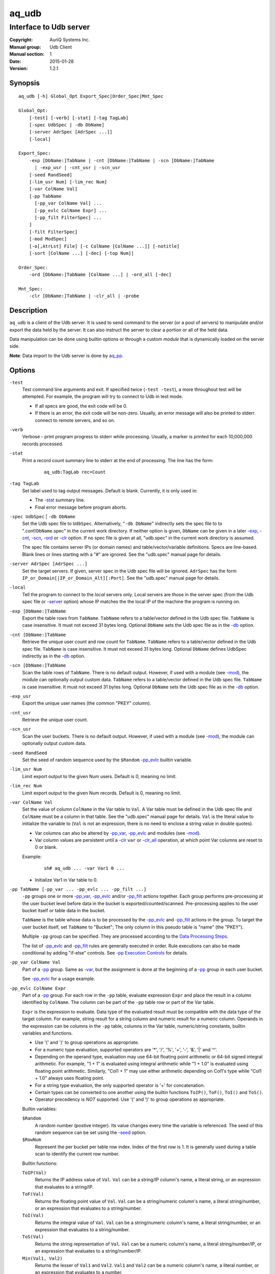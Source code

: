 ======
aq_udb
======

-----------------------
Interface to Udb server
-----------------------

:Copyright: AuriQ Systems Inc.
:Manual group: Udb Client
:Manual section: 1
:Date: 2015-01-28
:Version: 1.2.1


Synopsis
========

::

  aq_udb [-h] Global_Opt Export_Spec|Order_Spec|Mnt_Spec

  Global_Opt:
      [-test] [-verb] [-stat] [-tag TagLab]
      [-spec UdbSpec | -db DbName]
      [-server AdrSpec [AdrSpec ...]]
      [-local]

  Export_Spec:
      -exp [DbName:]TabName | -cnt [DbName:]TabName | -scn [DbName:]TabName
        | -exp_usr | -cnt_usr | -scn_usr
      [-seed RandSeed]
      [-lim_usr Num] [-lim_rec Num]
      [-var ColName Val]
      [-pp TabName
        [-pp_var ColName Val] ...
        [-pp_evlc ColName Expr] ...
        [-pp_filt FilterSpec] ...
      ]
      [-filt FilterSpec]
      [-mod ModSpec]
      [-o[,AtrLst] File] [-c ColName [ColName ...]] [-notitle]
      [-sort [ColName ...] [-dec] [-top Num]]

  Order_Spec:
      -ord [DbName:]TabName [ColName ...] | -ord_all [-dec]

  Mnt_Spec:
      -clr [DbName:]TabName | -clr_all | -probe


Description
===========

``aq_udb`` is a client of the Udb server.
It is used to send command to the server (or a pool of servers)
to manipulate and/or export the data held by the server.
It can also instruct the server to clear a portion or all of the held
data.

Data manipulation can be done using builtin options or through a custom
*module* that is dynamically loaded on the server side.

**Note**: Data import to the Udb server is done by `aq_pp <aq_pp.html>`_.


Options
=======

.. _`-test`:

``-test``
  Test command line arguments and exit.
  If specified twice (``-test -test``), a more throughout test will be
  attempted. For example, the program will try to
  connect to Udb in test mode.

  * If all specs are good, the exit code will be 0.
  * If there is an error, the exit code will be non-zero. Usually, an error
    message will also be printed to stderr.
    connect to remote servers, and so on.


.. _`-verb`:

``-verb``
  Verbose - print program progress to stderr while processing.
  Usually, a marker is printed for each 10,000,000 records processed.


.. _`-stat`:

``-stat``
  Print a record count summary line to stderr at the end of processing.
  The line has the form:

   ::

    aq_udb:TagLab rec=Count


.. _`-tag`:

``-tag TagLab``
  Set label used to tag output messages. Default is blank.
  Currently, it is only used in:

  * The `-stat`_ summary line.
  * Final error message before program aborts.


.. _`-db`:

``-spec UdbSpec`` | ``-db DbName``
  Set the Udb spec file to ``UdbSpec``.
  Alternatively, "``-db DbName``" indirectly sets the spec file to
  to ".conf/``DbName``.spec" in the current work directory.
  If neither option is given,  ``DbName`` can be given in a later
  `-exp`_, `-cnt`_, `-scn`_, `-ord`_  or `-clr`_ option.
  If no spec file is given at all, "udb.spec" in the current work directory
  is assumed.

  The spec file contains server IPs (or domain names) and table/vector/variable
  definitions.
  Specs are line-based. Blank lines or lines starting with a "#" are ignored.
  See the "udb.spec" manual page for details.


.. _`-server`:

``-server AdrSpec [AdrSpec ...]``
  Set the target servers.
  If given, server spec in the Udb spec file will be ignored.
  ``AdrSpec`` has the form ``IP_or_Domain[|IP_or_Domain_Alt][:Port]``.
  See the "udb.spec" manual page for details.


.. _`-local`:

``-local``
  Tell the program to connect to the *local* servers only.
  Local servers are those in the server spec (from the Udb spec file or
  `-server`_ option) whose IP matches the the local
  IP of the machine the program is running on.


.. _`-exp`:

``-exp [DbName:]TabName``
  Export the table rows from ``TabName``.
  ``TabName`` refers to a table/vector defined in the Udb spec file.
  ``TabName`` is case insensitive. It must not exceed 31 bytes long.
  Optional ``DbName`` sets the Udb spec file as in the `-db`_ option.


.. _`-cnt`:

``-cnt [DbName:]TabName``
  Retrieve the unique user count and row count for ``TabName``.
  ``TabName`` refers to a table/vector defined in the Udb spec file.
  ``TabName`` is case insensitive. It must not exceed 31 bytes long.
  Optional ``DbName`` defines UdbSpec indirectly as in the `-db`_ option.


.. _`-scn`:

``-scn [DbName:]TabName``
  Scan the table rows of ``TabName``.
  There is no default output.
  However, if used with a module (see `-mod`_),
  the module can optionally output custom data.
  ``TabName`` refers to a table/vector defined in the Udb spec file.
  ``TabName`` is case insensitive. It must not exceed 31 bytes long.
  Optional ``DbName`` sets the Udb spec file as in the `-db`_ option.


.. _`-exp_usr`:

``-exp_usr``
  Export the unique user names (the common "PKEY" column).


.. _`-cnt_usr`:

``-cnt_usr``
  Retrieve the unique user count.


.. _`-scn_usr`:

``-scn_usr``
  Scan the user buckets.
  There is no default output.
  However, if used with a module (see `-mod`_),
  the module can optionally output custom data.


.. _`-seed`:

``-seed RandSeed``
  Set the seed of random sequence used by the ``$Random``
  `-pp_evlc`_ builtin variable.


.. _`-lim_usr`:

``-lim_usr Num``
  Limit export output to the given Num users. Default is 0, meaning no limit.


.. _`-lim_rec`:

``-lim_rec Num``
  Limit export output to the given Num records. Default is 0, meaning no limit.


.. _`-var`:

``-var ColName Val``
  Set the value of column ``ColName`` in the Var table to ``Val``.
  A Var table must be defined in the Udb spec file and ``ColName``
  must be a column in that table.
  See the "udb.spec" manual page for details.
  ``Val`` is the literal value to initialize the variable to
  (``Val`` is not an expression, there is no need to enclose
  a string value in double quotes).

  * Var columns can also be altered by `-pp_var`_, `-pp_evlc`_ and
    modules (see `-mod`_).
  * Var column values are persistent until a `-clr`_ ``var`` or `-clr_all`_
    operation, at which point Var columns are reset to 0 or blank.

  Example:

   ::

    sh# aq_udb ... -var Var1 0 ...

  * Initialize Var1 in Var table to 0.


.. _`-pp`:

``-pp TabName [-pp_var ... -pp_evlc ... -pp_filt ...]``
  ``-pp`` groups one or more `-pp_var`_, `-pp_evlc`_ and/or `-pp_filt`_
  actions together.
  Each group performs pre-processing at the user bucket level before
  data in the bucket is exported/counted/scanned. Pre-processing applies to the
  user bucket itself or table data in the bucket.

  ``TabName`` is the table whose data is to be processed by the
  `-pp_evlc`_ and `-pp_filt`_ actions in the group.
  To target the user bucket itself, set ``TabName`` to "Bucket";
  The only column in this pseudo table is "name" (the "PKEY").

  Multiple ``-pp`` group can be specified. They are processed according to the
  `Data Processing Steps`_.

  The list of `-pp_evlc`_ and `-pp_filt`_ rules are generally executed in
  order.
  Rule executions can also be made conditional by adding "if-else" controls.
  See `-pp Execution Controls`_ for details.


.. _`-pp_var`:

``-pp_var ColName Val``
  Part of a `-pp`_ group.
  Same as `-var`_, but the assignment is done at the beginning of a `-pp`_
  group in each user bucket.

  See `-pp_evlc`_ for a usage example.


.. _`-pp_evlc`:

``-pp_evlc ColName Expr``
  Part of a `-pp`_ group.
  For each row in the ``-pp`` table, evaluate expression ``Expr`` and
  place the result in a column identified by ``ColName``.
  The column can be part of the ``-pp`` table row or part of the Var table.

  ``Expr`` is the expression to evaluate.
  Data type of the evaluated result must be compatible with the data type of
  the target column. For example, string result for a string column and
  numeric result for a numeric column.
  Operands in the expression can be columns in the ``-pp`` table, columns in
  the Var table, numeric/string constants, builtin variables and functions.

  * Use '(' and ')' to group operations as appropriate.
  * For a numeric type evaluation, supported operators are
    '*', '/', '%', '+', '-', '&', '|' and '^'.
  * Depending on the operand type, evaluation may use 64-bit floating point
    arithmetic or 64-bit signed integral arithmetic. For example, "1 + 1" is
    evaluated using integral arithmetic while "1 + 1.0" is evaluated using
    floating point arithmetic. Similarly, "Col1 + 1" may use either arithmetic
    depending on Col1's type while "Col1 + 1.0" always uses floating point.
  * For a string type evaluation, the only supported operator is
    '+' for concatenation.
  * Certain types can be converted to one another using the builtin functions
    ``ToIP()``, ``ToF()``, ``ToI()`` and ``ToS()``.
  * Operator precedency is *NOT* supported. Use '(' and ')' to group
    operations as appropriate.

  Builtin variables:

  ``$Random``
    A random number (postive integer).
    Its value changes every time the variable is referenced.
    The seed of this random sequence
    can be set using the `-seed`_ option.

  ``$RowNum``
    Represent the per bucket per table row index.
    Index of the first row is 1.
    It is generally used during a table scan to identify the current row number.

  Builtin functions:

  ``ToIP(Val)``
    Returns the IP address value of ``Val``.
    ``Val`` can be a string/IP column's name, a literal string,
    or an expression that evaluates to a string/IP.

  ``ToF(Val)``
    Returns the floating point value of ``Val``.
    ``Val`` can be a string/numeric column's name, a literal string/number,
    or an expression that evaluates to a string/number.

  ``ToI(Val)``
    Returns the integral value of ``Val``.
    ``Val`` can be a string/numeric column's name, a literal string/number,
    or an expression that evaluates to a string/number.

  ``ToS(Val)``
    Returns the string representation of ``Val``.
    ``Val`` can be a numeric column's name, a literal string/number/IP,
    or an expression that evaluates to a string/number/IP.

  ``Min(Val1, Val2)``
    Returns the lesser of ``Val1`` and ``Val2``.
    ``Val1`` and ``Val2`` can be a numeric column's name, a literal number,
    or an expression that evaluates to a number.

  ``Max(Val1, Val2)``
    Returns the greater of ``Val1`` and ``Val2``.
    ``Val1`` and ``Val2`` can be a numeric column's name, a literal number,
    or an expression that evaluates to a number.

  ``SHash(Val)``
    Returns the numeric hash value of a string.
    ``Val`` can be a string column's name, a literal string,
    or an expression that evaluates to a string.

  ``SLeng(Val)``
    Returns the length of a string.
    ``Val`` can be a string column's name, a literal string,
    or an expression that evaluates to a string.

  Example:

   ::

    sh# aq_udb -exp Test
          -pp Test
            -pp_var Var1 0
            -pp_evlc Var1 'Var1 + 1'
            -pp_evlc c3 'Var1'

  * Assign a per bucket sequence number to column c3 of table Test before
    exporting it. Var1 must be a (numeric) column defined in the Var table in
    the Udb spec file. Note that it is set to 0 at the beginning of each user
    bucket before Test is scanned.

   ::

    sh# aq_udb -exp Test
          -filt 'Eval($Random % 10) == 0'

  * Randomly select roughly one tenth of the rows for export.

   ::

    sh# aq_udb -exp Test
          -pp bucket
            -if -pp_filt 'Eval($Random % 10) != 0'
              -pp_goto next_bucket
            -endif

  * Randomly select roughly one tenth of the buckets for export.
    See `-pp Execution Controls`_ regarding the ``-if/-endif`` usage.


.. _`-pp_filt`:

``-pp_filt FilterSpec``
  Part of a `-pp`_ group.
  ``FilterSpec`` is the filter to evaluate. See `Filter Spec`_ for details.
  It may refer to columns in the ``-pp`` table and columns in the Var table.
  It is evaluated on each data row being scanned in the relevant ``-pp`` table.
  The result, true/false, determines what to do with the row.
  By default, a row is discarded if the result is false.
  The result can also be used in a ``-if/-elif`` for `-pp Execution Controls`_.

  Example:

   ::

    sh# aq_udb -exp Test
          -pp 'Bucket'
            -pp_filt 'Eval(SHash(name) % 100) == 0'

  * This is a way to select a subset of users. Assuming that the user name hash
    is uniformly distributed, this example selects 1/100th of the user pool.


.. _`-filt`:

``-filt FilterSpec``
  Filter (or select) records from the target table (the table being
  exported/counted/scanned) base on ``FilterSpec``.
  ``FilterSpec`` is the filter to evaluate. See `Filter Spec`_ for details.
  It may refer to columns in the target table and columns in the Var table.
  It is evaluated on each data row in the target table according to the
  `Data Processing Steps`_.
  If the filter result is True, the row is exported/counted/scanned;
  otherwise, it is skipped.

  Only one such filter can be specified.

  Example:

   ::

    sh# aq_udb -exp Test
          -filt 't > 123456789'

  * Only export rows of Test with 't > 123456789'.


.. _`-mod`:

``-mod ModSpec``
  Specify a module to load on the server side during an export/count/scan
  operation.
  ``ModSpec`` has the form ``ModName[:argument]`` where ``ModName``
  is the logical module name and ``argument`` is a module specific
  parameter string. Udb server will try to load "mod/``ModName``.so"
  in the server directory.
  Module functions are called in each user bucket according to the
  `Data Processing Steps`_.

  Only one such module can be specified.

.. _`-o`:

``-o[,AtrLst] File``
  Export output option.
  Set the output attributes and file.
  If ``File`` is a '-' (a single dash), data will be written to stdout.
  Optional ``AtrLst`` is described under `Output File Attributes`_.

  If this option is not used with an export, data is written to stdout.

  Example:

   ::

    sh# aq_udb -exp Test ... -o,esc,noq -

  * Output to stdout in a format suitable for Amazon Cloud.


.. _`-c`:

``-c ColName [ColName ...]``
  Export output option.
  Select the columns from the table/vector being exported to output.
  Var table columns can also be selected.
  Without this, all columns in the table/vector being exported will be
  selected.

  Example:

   ::

    sh# aq_udb -exp Test ... -c Test_Col1 ... Test_ColN Var_Col1 ... Var_ColN

  * Output Var table columns along with columns from Test.
    Even though Test_Col* are normally exported by default, they must be
    listed explicitly in order to include any Var_Col*.


.. _`-notitle`:

``-notitle``
  Export output option.
  Suppress the column name label row from the output.
  A label row is normally included by default.


.. _`-sort`:

``-sort [ColName ...] [-dec] [-top Num]``
  `-exp`_ and `-exp_usr`_ output post processing option.

  For `-exp`_, use ``ColName`` to set the desired sort columns.
  If no ``ColName`` is given, the "PKEY" column is assumed.
  The sort columns must be in the output columns.

  For `-exp_usr`_, no ``ColName`` is needed. Sort is always done by the "PKEY".

  Records are normally sorted in ascending order (i.e., smallest value first).
  Use ``-dec`` to sort in descending order.
  ``-top`` limits the output to the top Num records in the result.

  **Note**: Sort should not be used if the output contains Var table columns.


.. _`-ord`:

``-ord [DbName:]TabName [ColName ...] [-dec]``
  Sort records in table ``TabName`` within each bucket.
  Optional ``DbName`` sets the Udb spec file as in the `-db`_ option.
  Use ``ColName`` to set the desired sort columns.
  If no ``ColName`` is given, the "TKEY" column is assumed.
  Note that the "PKEY" column cannot be used here.
  Records are normally sorted in ascending order (i.e., smallest value first).
  Use ``-dec`` to sort in descending order.


.. _`-ord_all`:

``-ord_all [-dec]``
  Sort records within each bucket.
  All tables with a "TKEY" will be sorted.
  Records are normally sorted in ascending order (i.e., smallest value first).
  Use ``-dec`` to sort in descending order.


.. _`-clr`:

``-clr [DbName:]TabName``
  Remove/reset ``TabName`` records in the database.
  Optional ``DbName`` sets the Udb spec file as in the `-db`_ option.

  * For a table, the records are removed.
  * For a vector, the columns are reset to 0/blank.
  * For the Var table (i.e., when ``TabName`` is "var"), the columns are reset
    to 0/blank.


.. _`-clr_all`:

``-clr_all``
  Remove/reset data from all tables/vectors/variables in the database.
  All user buckets will be removed as well.

  * For a table, the records are removed.
  * For a vector, the columns are reset to 0/blank.
  * For the Var table (i.e., when ``TabName`` is "var"), the columns are reset
    to 0/blank.


.. _`-probe`:

``-probe``
  Probe the servers and exit.

  * If all servers responded *successful*, the exit code will be 0.
  * If a connection failed or a server responded *failure*,
    the exit code will be non-zero.
    Usually, an error message will also be printed to stderr.
  * Use this with `-verb`_ to get more info.


Exit Status
===========

If successful, the program exits with status 0. Otherwise, the program exits
with a non-zero status code along error messages printed to stderr.
Applicable exit codes are:

* 0 - Successful.
* 1-9 - Program initial preparation error.
* 10-19 - Input file load error.
* 20-29 - Result output error.
* 30-39 - Udb server connection/communication error.


Output File Attributes
======================
Some output file can have these comma separated attributes:

* ``app`` - Append to file; otherwise, file is overwritten by default.
* ``bin`` - Input in binary format (default is CSV).
* ``esc`` - Use '\\' to escape ',', '"' and '\\' (CSV).
* ``noq`` - Do not quote string fields (CSV).
* ``fmt_g`` - Use "%g" as print format for ``F`` type columns. Only use this
  to aid data inspection (e.g., during integrity check or debugging).

By default, output is in CSV format. Use the ``esc`` and ``noq`` attributes to
set output characteristics as needed.


Filter Spec
===========

Filter (or select) records based on ``FilterSpec``.
``FilterSpec`` is a logical expression that evaluates to either true or false
for each record - if true, the record or user is selected; otherwise, the
record or user is skipped.
It has the basic form ``LHS <compare> RHS``.
LHS can be a column name or an expression to evaluate:

* Column name is case insensitive.
* Evaluation has the form ``Eval(Expr)`` where ``Expr`` is the expression
  to evaluate as in `-pp_evlc`_.

RHS can be a column name or a literal value:

* Column name is case insensitive.
* Literal string must be quoted with double quotes.

Supported comparison operators are:

* ``==``, ``>``, ``<``, ``>=``, ``<=`` -
  LHS and RHS comparison.
* ``~==``, ``~>``, ``~<``, ``~>=``, ``~<=`` -
  LHS and RHS case insensitive comparison; string type only.
* ``!=``, ``!~=`` -
  Negation of the above equal operators.
* ``~~`` -
  LHS value matches RHS pattern. LHS must be a string column and
  RHS must be a literal pattern spec containing '*' (any number of bytes)
  and '?' (any 1 byte).
* ``~~~`` -
  Same as ``~~`` but does case insensitive match.
* ``!~``, ``!~~`` -
  Negation of the above.
* ``##`` -
  LHS value matches RHS pattern. LHS must be a string column and
  RHS must be a literal GNU RegEx.
* ``~##`` -
  Same as ``##`` but does case insensitive match.
* ``!#``, ``!~#`` -
  Negation of the above.
* ``&=`` -
  Perform a "(LHS & RHS) == RHS" check; numeric types only.
* ``!&=`` -
  Negation of the above.
* ``&`` -
  Perform a "(LHS & RHS) != 0" check; numeric types only.
* ``!&`` -
  Negation of the above.

More complex expression can be constructed by using ``(...)`` (grouping),
``!`` (negation), ``||`` (or) and ``&&`` (and).
For example::

  LHS_1 == RHS_1 && !(LHS_2 == RHS_2 || LHS_3 == RHS_3)

In a quoted string literal, '\\' and double quotes must be '\\' escaped.
In addition, if the RHS is a pattern (``~~`` and ``!~`` operators)
literal '*' and '?' in the pattern must also be '\\' escaped.


``-pp`` Execution Controls
==========================

`-pp`_ supports two *goto* rules.

.. _`-pp_goto`:

``-pp_goto ActSpec`` - follow ``ActSpec`` whenever this rule is encountered.
``ActSpecs`` is one of:

* ``next_bucket`` - Skip the current user bucket entirely.cw
  The export/count/scan processing on this bucket will also be skipped.
* ``next_row`` - Skip the current data row and start
  over on the next row.
* ``proc_bucket`` - Terminate ``-pp`` processing in the current user bucket
  and start the export/count/scan operation.
* ``next_pp`` - Terminate the current ``-pp`` group and start the next one.
  The remaining rows in the current ``-pp`` table will be skipped.
* ``+Num`` - Jump over Num `-pp_evlc`_, `-pp_filt`_ and `-pp_goto`_ rules
  within the current group. ``Num=0`` means the next ``-pp_*`` rule,
  ``Num=1`` means skip over the next ``-pp_*`` rule, and so.

.. _`-pp_end_of_scan`:

``-pp_end_of_scan ActSpec`` - a special rule that defines
action to take after all the rows in the ``-pp`` table has been exhausted.
By default, the action is to go to the next ``-pp`` group.
Use this rule to change the default behavior.
This option is not position dependent; it can be specified anywhere
within a ``-pp`` group.
``ActSpecs`` is one of`:

* ``next_bucket`` - Skip the current user bucket entirely.
  The export/count/scan processing on this bucket will also be skipped.
* ``proc_bucket`` - Terminate ``-pp`` processing in the current user bucket
  and start the export/count/scan operation.
* ``next_pp`` - Terminate the current ``-pp`` group and start the next one.
  The remaining rows in the current ``-pp`` table will be skipped.
* ``+Num`` - Jump over Num ``-pp`` groups. ``Num=0`` is equivalent to
  ``next_pp``,
  ``Num=1`` means skip over the next ``-pp`` group as well, and so.

Example:

 ::

  sh# aq_udb -exp Test1
        -pp 'Test2'
          -pp_goto proc_bucket
          -pp_end_of_scan next_bucket

* Only export Test1 from buckets whose Test2 table is not empty. If Test2 is
  not empty, the ``-pp_goto`` rule will be executed on the first row, causing
  execution to jump to export processing; in this way, the end-of-scan condition
  is not triggered. However, if Test2 is empty, ``-pp_goto`` is not executed
  and end-of-scan is triggered.

`-pp`_ also supports conditional actions using the
``-if[not]``, ``-elif[not]``, ``-else`` and ``-endif`` construction:

 ::

  -if[not] RuleToCheck
    RuleToRun
    ...
  -elif[not] RuleToCheck
    RuleToRun
    ...
  -else
    RuleToRun
    ...
  -endif

Sypported ``RuleToCheck`` are `-pp_evlc`_ and `-pp_filt`_.
Suppoeted ``RuleToRun`` are `-pp_evlc`_, `-pp_filt`_ and `-pp_goto`_.

Example:

 ::

  sh# aq_udb -exp Test
        -pp Test
          -pp_var v_seq 0
          -if -pp_filt 'flag == "yes"'
            -pp_evlc v_seq 'v_seq + 1'
            -pp_evlc c3 'v_seq'
          -else
            -pp_evlc c3 '0'
          -endif

* Before exporting Test, assign a per bucket sequence number to column c3 if
  the "flag" column is "yes" or just 0 otherwise.
  Note that `-pp_var`_ can be specified anywhere within a `-pp`_ group.
  These rules are always executed at the beginning of the group.


Data Processing Steps
=====================

For each export/count/scan operation,
data is generally processd by first scanning user buckets, then tables and
rows within each bucket.
To be specific, for each user bucket in the database:

* The `-pp`_ (pre-processing) groups are executed in the order they are
  specified on the commandline. For each ``-pp`` group:

  * The `-pp_var`_ rules are executed first.
  * Then the ``-pp`` table is scanned. For each row in the table:

    * The list of `-pp_evlc`_, `-pp_filt`_ and `-pp_goto`_ rules
      (including any "-if-elif-else-endif" controls) are executed in order.

* Then, if a module is specified (see `-mod`_), its user bucket processing
  function (if any) is called.
  This function can inspect and/or modify arbitrary data in the bucket.
  It can also tell the server to skip the current bucket so that it will
  not be exported/counted/scanned.
* Then export/count/scan processing on the target table begins. For each
  data row in the target table:

  * The ``-filt`` rule is processed.
  * Then, if a module is specified (see `-mod`_), its row processing
    function (if any) is called.
    This function can inspect and/or modify the current data row.
    It can also tell the server to skip the current row so that it will
    not be exported/counted/scanned.
  * Finally, export/count on the data row is carried out.


See Also
========

* `aq_pp <aq_pp.html>`_ - Record preprocessor
* `udb.spec <udb.spec.html>`_ - Udb spec file.
* `udbd <udbd.html>`_ - User (Bucket) Database server

